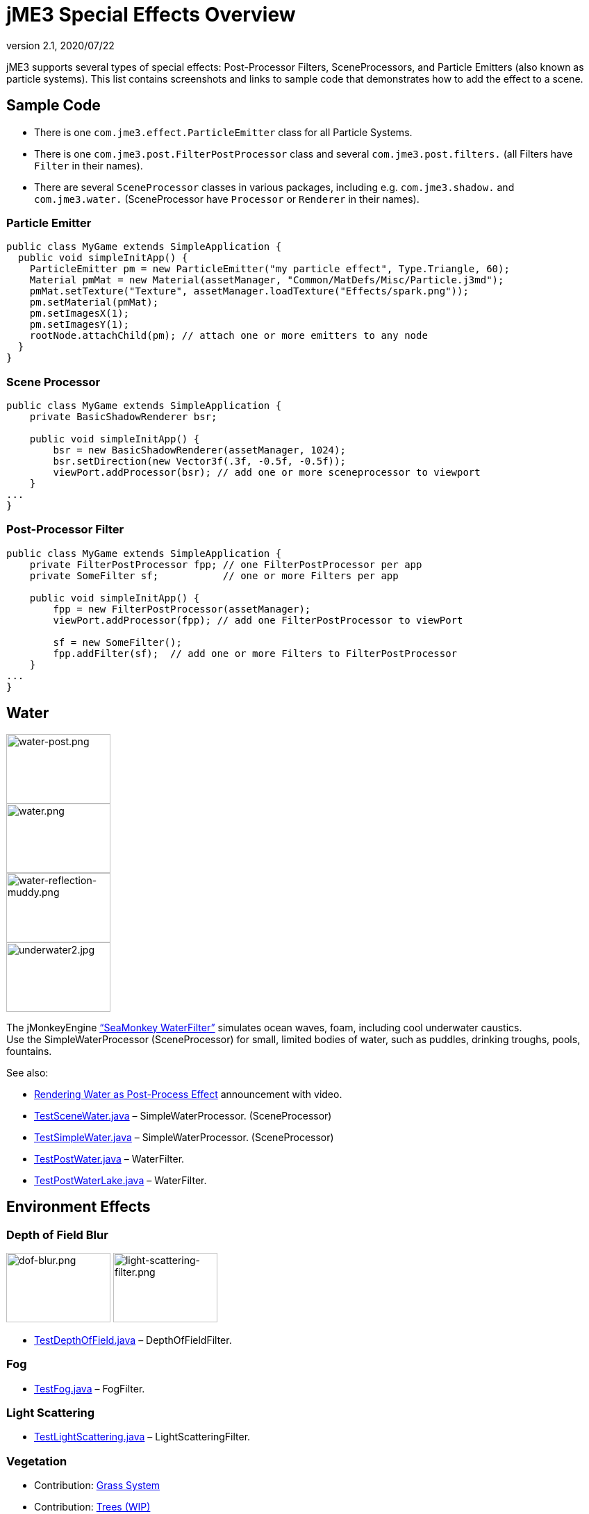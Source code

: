 = jME3 Special Effects Overview
:revnumber: 2.1
:revdate: 2020/07/22
:keywords: documentation, effect, light, water
:uri-jmonkeyengine: https://github.com/jMonkeyEngine/jmonkeyengine/tree/master/
:img-jmonkeyengine: https://github.com/jMonkeyEngine/jmonkeyengine/raw/master/
:uri-forum: https://hub.jmonkeyengine.org/



jME3 supports several types of special effects: Post-Processor Filters, SceneProcessors, and Particle Emitters (also known as particle systems). This list contains screenshots and links to sample code that demonstrates how to add the effect to a scene.



== Sample Code

*  There is one `com.jme3.effect.ParticleEmitter` class for all Particle Systems.
*  There is one `com.jme3.post.FilterPostProcessor` class and several `com.jme3.post.filters.` (all Filters have `Filter` in their names).
*  There are several `SceneProcessor` classes in various packages, including e.g. `com.jme3.shadow.` and `com.jme3.water.` (SceneProcessor have `Processor` or `Renderer` in their names).


=== Particle Emitter

[source,java]
----

public class MyGame extends SimpleApplication {
  public void simpleInitApp() {
    ParticleEmitter pm = new ParticleEmitter("my particle effect", Type.Triangle, 60);
    Material pmMat = new Material(assetManager, "Common/MatDefs/Misc/Particle.j3md");
    pmMat.setTexture("Texture", assetManager.loadTexture("Effects/spark.png"));
    pm.setMaterial(pmMat);
    pm.setImagesX(1);
    pm.setImagesY(1);
    rootNode.attachChild(pm); // attach one or more emitters to any node
  }
}

----


=== Scene Processor

[source,java]
----

public class MyGame extends SimpleApplication {
    private BasicShadowRenderer bsr;

    public void simpleInitApp() {
        bsr = new BasicShadowRenderer(assetManager, 1024);
        bsr.setDirection(new Vector3f(.3f, -0.5f, -0.5f));
        viewPort.addProcessor(bsr); // add one or more sceneprocessor to viewport
    }
...
}
----



=== Post-Processor Filter

[source,java]
----

public class MyGame extends SimpleApplication {
    private FilterPostProcessor fpp; // one FilterPostProcessor per app
    private SomeFilter sf;           // one or more Filters per app

    public void simpleInitApp() {
        fpp = new FilterPostProcessor(assetManager);
        viewPort.addProcessor(fpp); // add one FilterPostProcessor to viewPort

        sf = new SomeFilter();
        fpp.addFilter(sf);  // add one or more Filters to FilterPostProcessor
    }
...
}
----



== Water


[.right]
image::effect/water-post.png[water-post.png,width="150",height="100"]

[.right]
image::effect/water.png[water.png,width="150",height="100"]

[.right]
image::effect/water-reflection-muddy.png[water-reflection-muddy.png,width="150",height="100"]

[.right]
image::effect/underwater2.jpg[underwater2.jpg,width="150",height="100"]


The jMonkeyEngine xref:jme3/advanced/water.adoc["`SeaMonkey WaterFilter`"] simulates ocean waves, foam, including cool underwater caustics. +
Use the SimpleWaterProcessor (SceneProcessor) for small, limited bodies of water, such as puddles, drinking troughs, pools, fountains.

See also:

*  link:{uri-forum}t/monkeys-at-the-beach/15000[Rendering Water as Post-Process Effect] announcement with video.
*  link:{uri-jmonkeyengine}jme3-examples/src/main/java/jme3test/water/TestSceneWater.java[TestSceneWater.java] – SimpleWaterProcessor. (SceneProcessor)
*  link:{uri-jmonkeyengine}jme3-examples/src/main/java/jme3test/water/TestSimpleWater.java[TestSimpleWater.java] – SimpleWaterProcessor. (SceneProcessor)
*  link:{uri-jmonkeyengine}jme3-examples/src/main/java/jme3test/water/TestPostWater.java[TestPostWater.java] – WaterFilter.
*  link:{uri-jmonkeyengine}jme3-examples/src/main/java/jme3test/water/TestPostWaterLake.java[TestPostWaterLake.java] – WaterFilter.


== Environment Effects

=== Depth of Field Blur

image:effect/dof-blur.png[dof-blur.png,width="150",height="100"]
image:effect/light-scattering-filter.png[light-scattering-filter.png,width="150",height="100"]

*  link:{uri-jmonkeyengine}jme3-examples/src/main/java/jme3test/post/TestDepthOfField.java[TestDepthOfField.java] – DepthOfFieldFilter.


=== Fog

*  link:{uri-jmonkeyengine}jme3-examples/src/main/java/jme3test/post/TestFog.java[TestFog.java] – FogFilter.



=== Light Scattering

*  link:{uri-jmonkeyengine}jme3-examples/src/main/java/jme3test/post/TestLightScattering.java[TestLightScattering.java] – LightScatteringFilter.



=== Vegetation

*  Contribution: xref:jme3/contributions/vegetationsystem/grass.adoc[Grass System]
*  Contribution: {uri-forum}t/generating-vegetation-paged-geometry-style/18928[Trees (WIP)]



== Light and Shadows



=== Bloom and Glow

image:effect/tanlglow1.png[tanlglow1.png,width="150",height="100"]
image:effect/shadow-sponza-ssao.png[shadow-sponza-ssao.png,width="150",height="100"]

*  link:{uri-jmonkeyengine}jme3-examples/src/main/java/jme3test/post/TestBloom.java[TestBloom.java]
*  More details: xref:jme3/advanced/bloom_and_glow.adoc[Bloom and Glow] – BloomFilter.



=== Light

*  link:{uri-jmonkeyengine}jme3-examples/src/main/java/jme3test/light/TestSimpleLighting.java[TestSimpleLighting.java] – DirectionalLight, PointLight.
*  link:{uri-jmonkeyengine}jme3-examples/src/main/java/jme3test/light/TestLightRadius.java[TestLightRadius.java] – DirectionalLight, PointLight.
*  link:{uri-jmonkeyengine}jme3-examples/src/main/java/jme3test/light/TestManyLights.java[TestManyLights.java] – .j3o scene.
*  More details: xref:jme3/advanced/light_and_shadow.adoc[Light and Shadow]



=== Shadow

image:effect/shadow.png[shadow.png,width="150",height="100"]
image:light/light-sources.png[light-sources.png,width="150",height="100"]

//*  link:{uri-jmonkeyengine}jme3-examples/src/main/java/jme3test/light/TestShadow.java[TestShadow.java] – BasicShadowRenderer. (SceneProcessor)
//*  link:{uri-jmonkeyengine}jme3-examples/src/main/java/jme3test/light/TestPssmShadow.java[TestPssmShadow.java] – PssmShadowRenderer (SceneProcessor), also known as Parallel-Split Shadow Mapping (PSSM).
*  link:{uri-jmonkeyengine}jme3-examples/src/main/java/jme3test/post/TestSSAO.java[TestSSAO.java], link:{uri-jmonkeyengine}jme3-examples/src/main/java/jme3test/post/TestSSAO2.java[TestSSAO2.java] – SSAOFilter, also known as Screen-Space Ambient Occlusion shadows (SSOA).
*  link:{uri-jmonkeyengine}jme3-examples/src/main/java/jme3test/post/TestTransparentSSAO.java[TestTransparentSSAO.java] – SSAOFilter, also known as Screen-Space Ambient Occlusion shadows (SSOA), plus transparancy.
*  More details: xref:jme3/advanced/light_and_shadow.adoc[Light and Shadow]



== Special: Glass, Metal, Dissolve, Toon



=== Toon Effect

image:effect/toon-dino.png[toon-dino.png,width="150",height="100"]

*  link:{uri-jmonkeyengine}jme3-examples/src/main/java/jme3test/post/TestCartoonEdge.java[TestCartoonEdge.java] – CartoonEdgeFilter.
*  link:{uri-jmonkeyengine}jme3-examples/src/main/java/jme3test/post/TestTransparentCartoonEdge.java[TestTransparentCartoonEdge.java] – CartoonEdgeFilter.



=== Fade in / Fade out

*  xref:jme3/advanced/fade.adoc[Fade] – FadeFilter



=== User Contributed

image:effect/shaderblow_light1.jpg[shaderblow_light1.jpg,width="78",height="150"]
image:effect/shaderblow_glass.jpg[shaderblow_glass.jpg,width="80",height="150"]
image:sdk:plugin/shaderblow_matcap.jpg[shaderblow_matcap.jpg,width="150",height="150"]
image:effect/shaderblow_light2.jpg[shaderblow_light2.jpg,width="66",height="150"]

xref:sdk:plugin/shaderblow.adoc[ShaderBlow - GLSL Shader Library]

*  LightBlow Shader – blend material texture maps.
*  FakeParticleBlow Shader – jet, fire effect.
*  ToonBlow Shader – Toon Shading, toon edges.
*  Dissolve Shader – Scifi teleportation/dissolve effect.
*  MatCap Shader – Gold, metals, glass, toons…!
*  Glass Shader – Glass.
*  Force Shield Shader – Scifi impact-on-force-field effect.
*  SimpleSprite Shader – Animated textures.
*  SimpleSpriteParticle Shader – Sprite library.
*  MovingTexture Shader – Animated cloud/mist texture.
*  SoftParticles Shader – Fire, clouds, smoke etc.
*  Displace Shader – Deformation effect: Ripple, wave, pulse, swell!

Thanks for your awesome contributions! Keep them coming!



== Particle Emitters: Explosions, Fire, Smoke

image:effect/explosion-5.png[explosion-5.png,width="150",height="100"]
image:effect/particle.png[particle.png,width="150",height="100"]

xref:jme3/advanced/particle_emitters.adoc[Particle emitter effects] are highly configurable and can have any texture. They can simulate smoke, dust, leaves, meteors, snowflakes, mosquitos, fire, explosions, clusters, embers, sparks…

*  link:{uri-jmonkeyengine}jme3-examples/src/main/java/jme3test/effect/TestExplosionEffect.java[TestExplosionEffect.java] – debris, flame, flash, shockwave, smoke, sparks.
*  link:{uri-jmonkeyengine}jme3-examples/src/main/java/jme3test/effect/TestPointSprite.java[TestPointSprite.java] – cluster of points.
*  link:{uri-jmonkeyengine}jme3-examples/src/main/java/jme3test/effect/TestMovingParticle.java[TestMovingParticle.java] – dust, smoke.


=== Creating your own Filters

Here is an extract taken from @nehon in the forum thread (link:{uri-forum}t/how-exactly-do-filters-work/26871[http://hub.jmonkeyengine.org/forum/topic/how-exactly-do-filters-work/])

The methods are called in this order (pretty much the same flow as processors):
- initFilter() is called once when the FilterPostPorcessor is initialized or when the filter is added to the processor and this one as already been initialized.

for each frame the methods are called in that sequence :
- preFrame() occurs before anything happens
- postQueue() occcurs once the queues have been populated (there is one queue per bucket and 2 additional queues for the shadows, casters and recievers). Note that geometries in the queues are the one in the view frustum.
- postFrame occurs once the main frame has been rendered (the back buffer)

Those methods are optional in a filter, they are only there if you want to hook in the rendering process.

The material variable is here for convenience. You have a getMaterial method that returns the material that’s gonna be used to render the full screen quad. It just happened that in every implementation I had a material attribute in all my sub-classes, so I just put it back in the abstract class. Most of the time getMaterial returns this attribute.

Forced-technique can be any technique really, they are more related with the material system than to the filters but anyway. When you use a forced technique the renderer tries to select it on the material of each geometry, if the technique does not exists for the material the geometry is not rendered.
You assume well about the SSAO filer, the normal of the scene are rendered to a texture in a pre pass.

Passes : these are filters in filters in a way. First they are a convenient way to initialize a FrameBuffer and the associated textures it needs, then you can use them for what ever you want.
For example, a Pass can be (as in the SSAO filter) an extra render of the scene with a forced technique, and you have to handle the render yourself in the postQueue method.
It can be a post pass to do after the main filter has been rendered to screen (for example an additional blur pass used in SSAO again). You have a list of passes called postRenderPass in the Filter abstract class. If you add a pass to this list, it’ll be automatically rendered by the FilterPostProcessor during the filter chain.

The bloom Filter does an intensive use of passes.

Filters in a nutshell.

See also:

*  xref:jme3/advanced/particle_emitters.adoc[Particle Emitters]
*  xref:jme3/advanced/bloom_and_glow.adoc[Bloom and Glow]
*  link:http://www.smashingmagazine.com/2008/08/07/50-photoshop-tutorials-for-sky-and-space-effects/[Photoshop Tutorial for Sky and space effects (article)]
